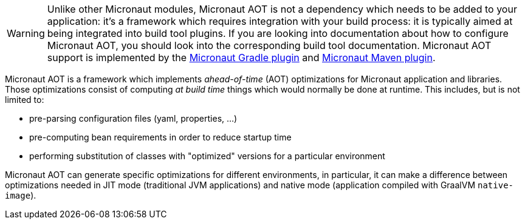WARNING: Unlike other Micronaut modules, Micronaut AOT is not a dependency which needs to be added to your application: it's a framework which requires integration with your build process: it is typically aimed at being integrated into build tool plugins. If you are looking into documentation about how to configure Micronaut AOT, you should look into the corresponding build tool documentation.
Micronaut AOT support is implemented by the https://micronaut-projects.github.io/micronaut-gradle-plugin/latest/#_micronaut_aot_plugin[Micronaut Gradle plugin] and https://micronaut-projects.github.io/micronaut-maven-plugin/latest/examples/aot.html[Micronaut Maven plugin].

Micronaut AOT is a framework which implements _ahead-of-time_ (AOT) optimizations for Micronaut application and libraries.
Those optimizations consist of computing _at build time_ things which would normally be done at runtime.
This includes, but is not limited to:

- pre-parsing configuration files (yaml, properties, ...)
- pre-computing bean requirements in order to reduce startup time
- performing substitution of classes with "optimized" versions for a particular environment

Micronaut AOT can generate specific optimizations for different environments, in particular, it can make a difference between optimizations needed in JIT mode (traditional JVM applications) and native mode (application compiled with GraalVM `native-image`).
